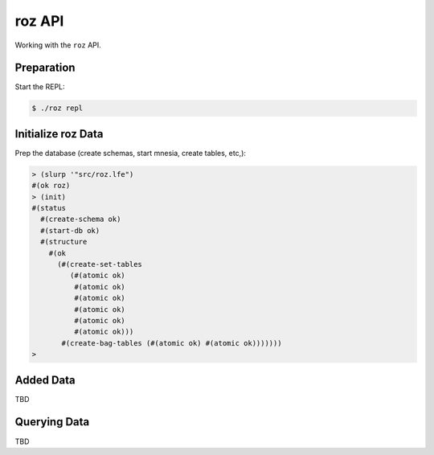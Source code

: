 #######
roz API
#######

Working with the ``roz`` API.


Preparation
===========

Start the REPL:

.. code:: bash

    $ ./roz repl


Initialize roz Data
===================

Prep the database (create schemas, start mnesia, create tables, etc,):

.. code:: cl

    > (slurp '"src/roz.lfe")
    #(ok roz)
    > (init)
    #(status
      #(create-schema ok)
      #(start-db ok)
      #(structure
        #(ok
          (#(create-set-tables
             (#(atomic ok)
              #(atomic ok)
              #(atomic ok)
              #(atomic ok)
              #(atomic ok)
              #(atomic ok)))
           #(create-bag-tables (#(atomic ok) #(atomic ok)))))))
    >


Added Data
==========

TBD


Querying Data
=============

TBD


.. Links
.. -----
.. _LFE: https://github.com/rvirding/lfe
